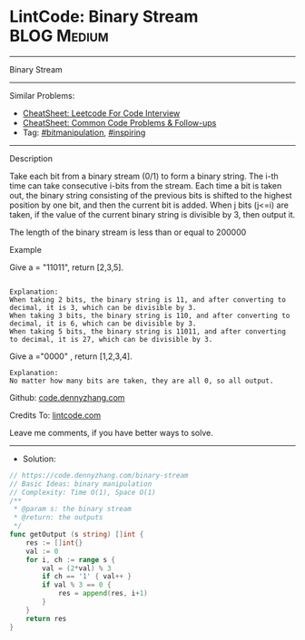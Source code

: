 * LintCode: Binary Stream                                        :BLOG:Medium:
#+STARTUP: showeverything
#+OPTIONS: toc:nil \n:t ^:nil creator:nil d:nil
:PROPERTIES:
:type:     inspiring, bitmanipulation
:END:
---------------------------------------------------------------------
Binary Stream
---------------------------------------------------------------------
#+BEGIN_HTML
<a href="https://github.com/dennyzhang/code.dennyzhang.com/tree/master/problems/binary-stream"><img align="right" width="200" height="183" src="https://www.dennyzhang.com/wp-content/uploads/denny/watermark/github.png" /></a>
#+END_HTML
Similar Problems:
- [[https://cheatsheet.dennyzhang.com/cheatsheet-leetcode-A4][CheatSheet: Leetcode For Code Interview]]
- [[https://cheatsheet.dennyzhang.com/cheatsheet-followup-A4][CheatSheet: Common Code Problems & Follow-ups]]
- Tag: [[https://code.dennyzhang.com/review-bitmanipulation][#bitmanipulation]], [[https://code.dennyzhang.com/review-inspiring][#inspiring]]
---------------------------------------------------------------------
Description

Take each bit from a binary stream (0/1) to form a binary string. The i-th time can take consecutive i-bits from the stream. Each time a bit is taken out, the binary string consisting of the previous bits is shifted to the highest position by one bit, and then the current bit is added. When j bits (j<=i) are taken, if the value of the current binary string is divisible by 3, then output it.

The length of the binary stream is less than or equal to 200000

Example

Give a = "11011", return [2,3,5].
#+BEGIN_EXAMPLE

Explanation:
When taking 2 bits, the binary string is 11, and after converting to decimal, it is 3, which can be divisible by 3.
When taking 3 bits, the binary string is 110, and after converting to decimal, it is 6, which can be divisible by 3.
When taking 5 bits, the binary string is 11011, and after converting to decimal, it is 27, which can be divisible by 3.
#+END_EXAMPLE

Give a ="0000" , return [1,2,3,4].
#+BEGIN_EXAMPLE
Explanation:
No matter how many bits are taken, they are all 0, so all output.
#+END_EXAMPLE

Github: [[https://github.com/dennyzhang/code.dennyzhang.com/tree/master/problems/binary-stream][code.dennyzhang.com]]

Credits To: [[https://www.lintcode.com/problem/binary-stream/description][lintcode.com]]

Leave me comments, if you have better ways to solve.
---------------------------------------------------------------------
- Solution:

#+BEGIN_SRC go
// https://code.dennyzhang.com/binary-stream
// Basic Ideas: binary manipulation
// Complexity: Time O(1), Space O(1)
/**
 * @param s: the binary stream
 * @return: the outputs
 */
func getOutput (s string) []int {
    res := []int{}
    val := 0
    for i, ch := range s {
        val = (2*val) % 3
        if ch == '1' { val++ }
        if val % 3 == 0 {
            res = append(res, i+1)
        }
    }
    return res
}
#+END_SRC

#+BEGIN_HTML
<div style="overflow: hidden;">
<div style="float: left; padding: 5px"> <a href="https://www.linkedin.com/in/dennyzhang001"><img src="https://www.dennyzhang.com/wp-content/uploads/sns/linkedin.png" alt="linkedin" /></a></div>
<div style="float: left; padding: 5px"><a href="https://github.com/dennyzhang"><img src="https://www.dennyzhang.com/wp-content/uploads/sns/github.png" alt="github" /></a></div>
<div style="float: left; padding: 5px"><a href="https://www.dennyzhang.com/slack" target="_blank" rel="nofollow"><img src="https://www.dennyzhang.com/wp-content/uploads/sns/slack.png" alt="slack"/></a></div>
</div>
#+END_HTML
